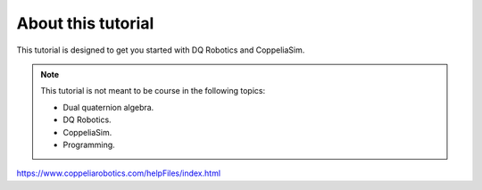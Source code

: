 ===================
About this tutorial
===================

This tutorial is designed to get you started with DQ Robotics and CoppeliaSim.




.. note:: 
   This tutorial is not meant to be course in the following topics:
   
   * Dual quaternion algebra.
   * DQ Robotics.
   * CoppeliaSim.
   * Programming.








https://www.coppeliarobotics.com/helpFiles/index.html